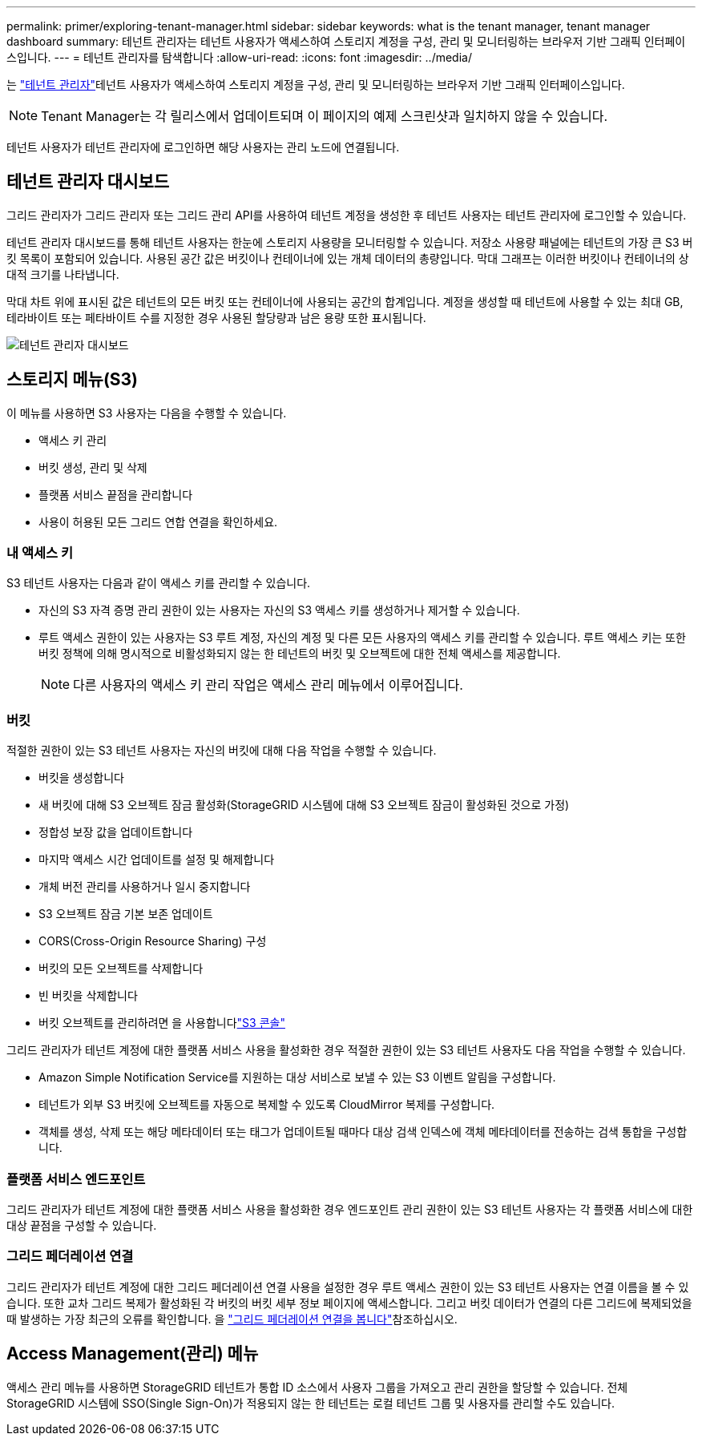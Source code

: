 ---
permalink: primer/exploring-tenant-manager.html 
sidebar: sidebar 
keywords: what is the tenant manager, tenant manager dashboard 
summary: 테넌트 관리자는 테넌트 사용자가 액세스하여 스토리지 계정을 구성, 관리 및 모니터링하는 브라우저 기반 그래픽 인터페이스입니다. 
---
= 테넌트 관리자를 탐색합니다
:allow-uri-read: 
:icons: font
:imagesdir: ../media/


[role="lead"]
는 link:../tenant/index.html["테넌트 관리자"]테넌트 사용자가 액세스하여 스토리지 계정을 구성, 관리 및 모니터링하는 브라우저 기반 그래픽 인터페이스입니다.


NOTE: Tenant Manager는 각 릴리스에서 업데이트되며 이 페이지의 예제 스크린샷과 일치하지 않을 수 있습니다.

테넌트 사용자가 테넌트 관리자에 로그인하면 해당 사용자는 관리 노드에 연결됩니다.



== 테넌트 관리자 대시보드

그리드 관리자가 그리드 관리자 또는 그리드 관리 API를 사용하여 테넌트 계정을 생성한 후 테넌트 사용자는 테넌트 관리자에 로그인할 수 있습니다.

테넌트 관리자 대시보드를 통해 테넌트 사용자는 한눈에 스토리지 사용량을 모니터링할 수 있습니다.  저장소 사용량 패널에는 테넌트의 가장 큰 S3 버킷 목록이 포함되어 있습니다.  사용된 공간 값은 버킷이나 컨테이너에 있는 개체 데이터의 총량입니다.  막대 그래프는 이러한 버킷이나 컨테이너의 상대적 크기를 나타냅니다.

막대 차트 위에 표시된 값은 테넌트의 모든 버킷 또는 컨테이너에 사용되는 공간의 합계입니다. 계정을 생성할 때 테넌트에 사용할 수 있는 최대 GB, 테라바이트 또는 페타바이트 수를 지정한 경우 사용된 할당량과 남은 용량 또한 표시됩니다.

image::../media/tenant_dashboard_with_buckets.png[테넌트 관리자 대시보드]



== 스토리지 메뉴(S3)

이 메뉴를 사용하면 S3 사용자는 다음을 수행할 수 있습니다.

* 액세스 키 관리
* 버킷 생성, 관리 및 삭제
* 플랫폼 서비스 끝점을 관리합니다
* 사용이 허용된 모든 그리드 연합 연결을 확인하세요.




=== 내 액세스 키

S3 테넌트 사용자는 다음과 같이 액세스 키를 관리할 수 있습니다.

* 자신의 S3 자격 증명 관리 권한이 있는 사용자는 자신의 S3 액세스 키를 생성하거나 제거할 수 있습니다.
* 루트 액세스 권한이 있는 사용자는 S3 루트 계정, 자신의 계정 및 다른 모든 사용자의 액세스 키를 관리할 수 있습니다. 루트 액세스 키는 또한 버킷 정책에 의해 명시적으로 비활성화되지 않는 한 테넌트의 버킷 및 오브젝트에 대한 전체 액세스를 제공합니다.
+

NOTE: 다른 사용자의 액세스 키 관리 작업은 액세스 관리 메뉴에서 이루어집니다.





=== 버킷

적절한 권한이 있는 S3 테넌트 사용자는 자신의 버킷에 대해 다음 작업을 수행할 수 있습니다.

* 버킷을 생성합니다
* 새 버킷에 대해 S3 오브젝트 잠금 활성화(StorageGRID 시스템에 대해 S3 오브젝트 잠금이 활성화된 것으로 가정)
* 정합성 보장 값을 업데이트합니다
* 마지막 액세스 시간 업데이트를 설정 및 해제합니다
* 개체 버전 관리를 사용하거나 일시 중지합니다
* S3 오브젝트 잠금 기본 보존 업데이트
* CORS(Cross-Origin Resource Sharing) 구성
* 버킷의 모든 오브젝트를 삭제합니다
* 빈 버킷을 삭제합니다
* 버킷 오브젝트를 관리하려면 을 사용합니다link:../tenant/use-s3-console.html["S3 콘솔"]


그리드 관리자가 테넌트 계정에 대한 플랫폼 서비스 사용을 활성화한 경우 적절한 권한이 있는 S3 테넌트 사용자도 다음 작업을 수행할 수 있습니다.

* Amazon Simple Notification Service를 지원하는 대상 서비스로 보낼 수 있는 S3 이벤트 알림을 구성합니다.
* 테넌트가 외부 S3 버킷에 오브젝트를 자동으로 복제할 수 있도록 CloudMirror 복제를 구성합니다.
* 객체를 생성, 삭제 또는 해당 메타데이터 또는 태그가 업데이트될 때마다 대상 검색 인덱스에 객체 메타데이터를 전송하는 검색 통합을 구성합니다.




=== 플랫폼 서비스 엔드포인트

그리드 관리자가 테넌트 계정에 대한 플랫폼 서비스 사용을 활성화한 경우 엔드포인트 관리 권한이 있는 S3 테넌트 사용자는 각 플랫폼 서비스에 대한 대상 끝점을 구성할 수 있습니다.



=== 그리드 페더레이션 연결

그리드 관리자가 테넌트 계정에 대한 그리드 페더레이션 연결 사용을 설정한 경우 루트 액세스 권한이 있는 S3 테넌트 사용자는 연결 이름을 볼 수 있습니다. 또한 교차 그리드 복제가 활성화된 각 버킷의 버킷 세부 정보 페이지에 액세스합니다. 그리고 버킷 데이터가 연결의 다른 그리드에 복제되었을 때 발생하는 가장 최근의 오류를 확인합니다. 을 link:../tenant/grid-federation-view-connections-tenant.html["그리드 페더레이션 연결을 봅니다"]참조하십시오.



== Access Management(관리) 메뉴

액세스 관리 메뉴를 사용하면 StorageGRID 테넌트가 통합 ID 소스에서 사용자 그룹을 가져오고 관리 권한을 할당할 수 있습니다. 전체 StorageGRID 시스템에 SSO(Single Sign-On)가 적용되지 않는 한 테넌트는 로컬 테넌트 그룹 및 사용자를 관리할 수도 있습니다.

